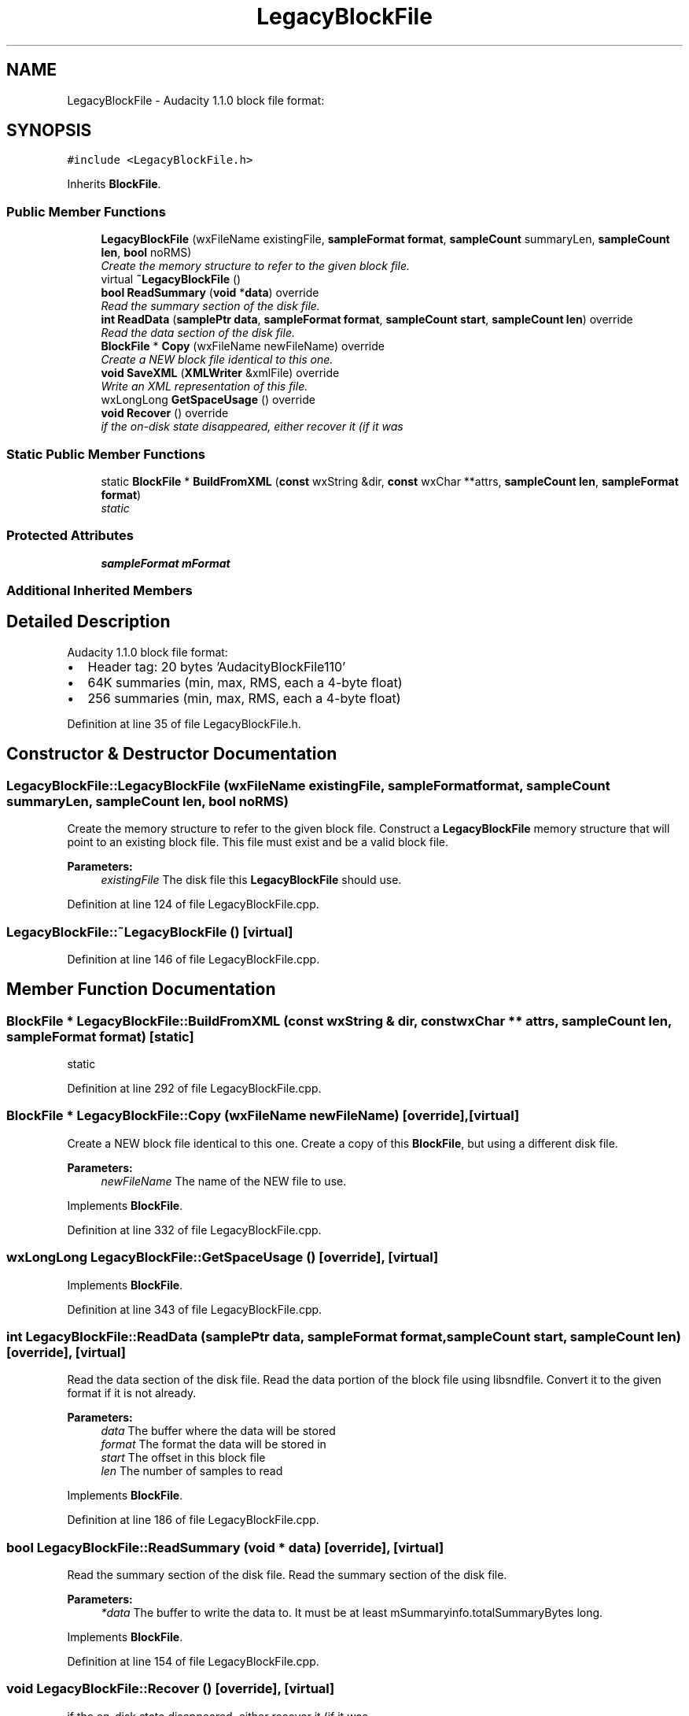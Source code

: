 .TH "LegacyBlockFile" 3 "Thu Apr 28 2016" "Audacity" \" -*- nroff -*-
.ad l
.nh
.SH NAME
LegacyBlockFile \- Audacity 1\&.1\&.0 block file format:  

.SH SYNOPSIS
.br
.PP
.PP
\fC#include <LegacyBlockFile\&.h>\fP
.PP
Inherits \fBBlockFile\fP\&.
.SS "Public Member Functions"

.in +1c
.ti -1c
.RI "\fBLegacyBlockFile\fP (wxFileName existingFile, \fBsampleFormat\fP \fBformat\fP, \fBsampleCount\fP summaryLen, \fBsampleCount\fP \fBlen\fP, \fBbool\fP noRMS)"
.br
.RI "\fICreate the memory structure to refer to the given block file\&. \fP"
.ti -1c
.RI "virtual \fB~LegacyBlockFile\fP ()"
.br
.ti -1c
.RI "\fBbool\fP \fBReadSummary\fP (\fBvoid\fP *\fBdata\fP) override"
.br
.RI "\fIRead the summary section of the disk file\&. \fP"
.ti -1c
.RI "\fBint\fP \fBReadData\fP (\fBsamplePtr\fP \fBdata\fP, \fBsampleFormat\fP \fBformat\fP, \fBsampleCount\fP \fBstart\fP, \fBsampleCount\fP \fBlen\fP) override"
.br
.RI "\fIRead the data section of the disk file\&. \fP"
.ti -1c
.RI "\fBBlockFile\fP * \fBCopy\fP (wxFileName newFileName) override"
.br
.RI "\fICreate a NEW block file identical to this one\&. \fP"
.ti -1c
.RI "\fBvoid\fP \fBSaveXML\fP (\fBXMLWriter\fP &xmlFile) override"
.br
.RI "\fIWrite an XML representation of this file\&. \fP"
.ti -1c
.RI "wxLongLong \fBGetSpaceUsage\fP () override"
.br
.ti -1c
.RI "\fBvoid\fP \fBRecover\fP () override"
.br
.RI "\fIif the on-disk state disappeared, either recover it (if it was \fP"
.in -1c
.SS "Static Public Member Functions"

.in +1c
.ti -1c
.RI "static \fBBlockFile\fP * \fBBuildFromXML\fP (\fBconst\fP wxString &dir, \fBconst\fP wxChar **attrs, \fBsampleCount\fP \fBlen\fP, \fBsampleFormat\fP \fBformat\fP)"
.br
.RI "\fIstatic \fP"
.in -1c
.SS "Protected Attributes"

.in +1c
.ti -1c
.RI "\fBsampleFormat\fP \fBmFormat\fP"
.br
.in -1c
.SS "Additional Inherited Members"
.SH "Detailed Description"
.PP 
Audacity 1\&.1\&.0 block file format: 


.IP "\(bu" 2
Header tag: 20 bytes 'AudacityBlockFile110'
.IP "\(bu" 2
64K summaries (min, max, RMS, each a 4-byte float)
.IP "\(bu" 2
256 summaries (min, max, RMS, each a 4-byte float) 
.PP

.PP
Definition at line 35 of file LegacyBlockFile\&.h\&.
.SH "Constructor & Destructor Documentation"
.PP 
.SS "LegacyBlockFile::LegacyBlockFile (wxFileName existingFile, \fBsampleFormat\fP format, \fBsampleCount\fP summaryLen, \fBsampleCount\fP len, \fBbool\fP noRMS)"

.PP
Create the memory structure to refer to the given block file\&. Construct a \fBLegacyBlockFile\fP memory structure that will point to an existing block file\&. This file must exist and be a valid block file\&.
.PP
\fBParameters:\fP
.RS 4
\fIexistingFile\fP The disk file this \fBLegacyBlockFile\fP should use\&. 
.RE
.PP

.PP
Definition at line 124 of file LegacyBlockFile\&.cpp\&.
.SS "LegacyBlockFile::~LegacyBlockFile ()\fC [virtual]\fP"

.PP
Definition at line 146 of file LegacyBlockFile\&.cpp\&.
.SH "Member Function Documentation"
.PP 
.SS "\fBBlockFile\fP * LegacyBlockFile::BuildFromXML (\fBconst\fP wxString & dir, \fBconst\fP wxChar ** attrs, \fBsampleCount\fP len, \fBsampleFormat\fP format)\fC [static]\fP"

.PP
static 
.PP
Definition at line 292 of file LegacyBlockFile\&.cpp\&.
.SS "\fBBlockFile\fP * LegacyBlockFile::Copy (wxFileName newFileName)\fC [override]\fP, \fC [virtual]\fP"

.PP
Create a NEW block file identical to this one\&. Create a copy of this \fBBlockFile\fP, but using a different disk file\&.
.PP
\fBParameters:\fP
.RS 4
\fInewFileName\fP The name of the NEW file to use\&. 
.RE
.PP

.PP
Implements \fBBlockFile\fP\&.
.PP
Definition at line 332 of file LegacyBlockFile\&.cpp\&.
.SS "wxLongLong LegacyBlockFile::GetSpaceUsage ()\fC [override]\fP, \fC [virtual]\fP"

.PP
Implements \fBBlockFile\fP\&.
.PP
Definition at line 343 of file LegacyBlockFile\&.cpp\&.
.SS "\fBint\fP LegacyBlockFile::ReadData (\fBsamplePtr\fP data, \fBsampleFormat\fP format, \fBsampleCount\fP start, \fBsampleCount\fP len)\fC [override]\fP, \fC [virtual]\fP"

.PP
Read the data section of the disk file\&. Read the data portion of the block file using libsndfile\&. Convert it to the given format if it is not already\&.
.PP
\fBParameters:\fP
.RS 4
\fIdata\fP The buffer where the data will be stored 
.br
\fIformat\fP The format the data will be stored in 
.br
\fIstart\fP The offset in this block file 
.br
\fIlen\fP The number of samples to read 
.RE
.PP

.PP
Implements \fBBlockFile\fP\&.
.PP
Definition at line 186 of file LegacyBlockFile\&.cpp\&.
.SS "\fBbool\fP LegacyBlockFile::ReadSummary (\fBvoid\fP * data)\fC [override]\fP, \fC [virtual]\fP"

.PP
Read the summary section of the disk file\&. Read the summary section of the disk file\&.
.PP
\fBParameters:\fP
.RS 4
\fI*data\fP The buffer to write the data to\&. It must be at least mSummaryinfo\&.totalSummaryBytes long\&. 
.RE
.PP

.PP
Implements \fBBlockFile\fP\&.
.PP
Definition at line 154 of file LegacyBlockFile\&.cpp\&.
.SS "\fBvoid\fP LegacyBlockFile::Recover ()\fC [override]\fP, \fC [virtual]\fP"

.PP
if the on-disk state disappeared, either recover it (if it was 
.PP
Implements \fBBlockFile\fP\&.
.PP
Definition at line 349 of file LegacyBlockFile\&.cpp\&.
.SS "\fBvoid\fP LegacyBlockFile::SaveXML (\fBXMLWriter\fP & xmlFile)\fC [override]\fP, \fC [virtual]\fP"

.PP
Write an XML representation of this file\&. 
.PP
Implements \fBBlockFile\fP\&.
.PP
Definition at line 275 of file LegacyBlockFile\&.cpp\&.
.SH "Member Data Documentation"
.PP 
.SS "\fBsampleFormat\fP LegacyBlockFile::mFormat\fC [protected]\fP"

.PP
Definition at line 68 of file LegacyBlockFile\&.h\&.

.SH "Author"
.PP 
Generated automatically by Doxygen for Audacity from the source code\&.
